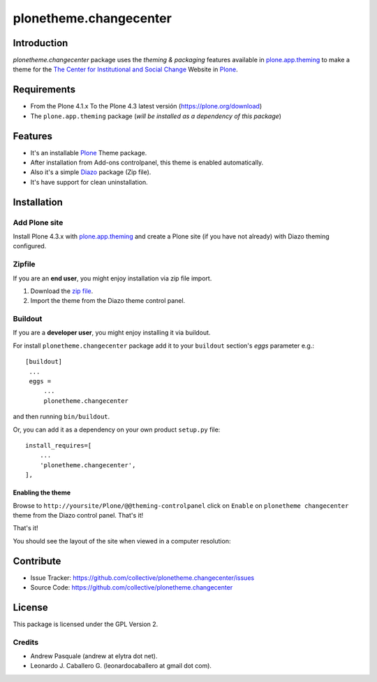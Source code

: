 =======================
plonetheme.changecenter
=======================


Introduction
============

*plonetheme.changecenter* package uses the *theming & packaging* features
available in `plone.app.theming`_ to make a theme for the
`The Center for Institutional and Social Change`_ Website in Plone_.


Requirements
============

- From the Plone 4.1.x To the Plone 4.3 latest versión (https://plone.org/download)
- The ``plone.app.theming`` package (*will be installed as a dependency of this package*)


Features
========

- It's an installable Plone_ Theme package.
- After installation from Add-ons controlpanel, this theme is enabled automatically.
- Also it's a simple Diazo_ package (Zip file).
- It's have support for clean uninstallation.


Installation
============


Add Plone site
--------------

Install Plone 4.3.x with `plone.app.theming`_ and create a Plone site (if you have not already)
with Diazo theming configured.

.. image:: https://github.com/collective/plonetheme.changecenter/raw/master/screenshot0.png
  :width: 1024px
  :alt: Create a Plone site from ZMI
  :align: center


Zipfile
-------

If you are an **end user**, you might enjoy installation via zip file import.

1. Download the `zip file <https://github.com/collective/plonetheme.changecenter/raw/master/changecenter.zip>`_.
2. Import the theme from the Diazo theme control panel.

.. image:: https://github.com/collective/plonetheme.changecenter/raw/master/screenshot1.png
  :width: 1024px
  :alt: Import the Diazo theme zip file
  :align: center


Buildout
--------

If you are a **developer user**, you might enjoy installing it via buildout.

For install ``plonetheme.changecenter`` package add it to your ``buildout`` section's 
*eggs* parameter e.g.: ::

   [buildout]
    ...
    eggs =
        ...
        plonetheme.changecenter


and then running ``bin/buildout``.

Or, you can add it as a dependency on your own product ``setup.py`` file: ::

    install_requires=[
        ...
        'plonetheme.changecenter',
    ],


Enabling the theme
^^^^^^^^^^^^^^^^^^

Browse to ``http://yoursite/Plone/@@theming-controlpanel`` click on ``Enable`` on 
``plonetheme changecenter`` theme from the Diazo control panel. That's it!

.. image:: https://github.com/collective/plonetheme.changecenter/raw/master/screenshot2.png
  :width: 1024px
  :alt: For select the Diazo theme just click on Activate button
  :align: center

That's it!

You should see the layout of the site when viewed in a computer resolution:

.. image:: https://raw.githubusercontent.com/collective/plonetheme.changecenter/master/plonetheme/changecenter/static/preview.png
  :width: 1024px
  :alt: plonetheme.changecenter preview
  :align: center


Contribute
==========

- Issue Tracker: https://github.com/collective/plonetheme.changecenter/issues
- Source Code: https://github.com/collective/plonetheme.changecenter


License
=======

This package is licensed under the GPL Version 2.


Credits
-------

- Andrew Pasquale (andrew at elytra dot net).
- Leonardo J. Caballero G. (leonardocaballero at gmail dot com).

.. _`Plone`: http://plone.org
.. _`plone.app.theming`: https://pypi.org/project/plone.app.theming/
.. _`The Center for Institutional and Social Change`: http://www.changecenter.org/
.. _`Diazo`: http://diazo.org
